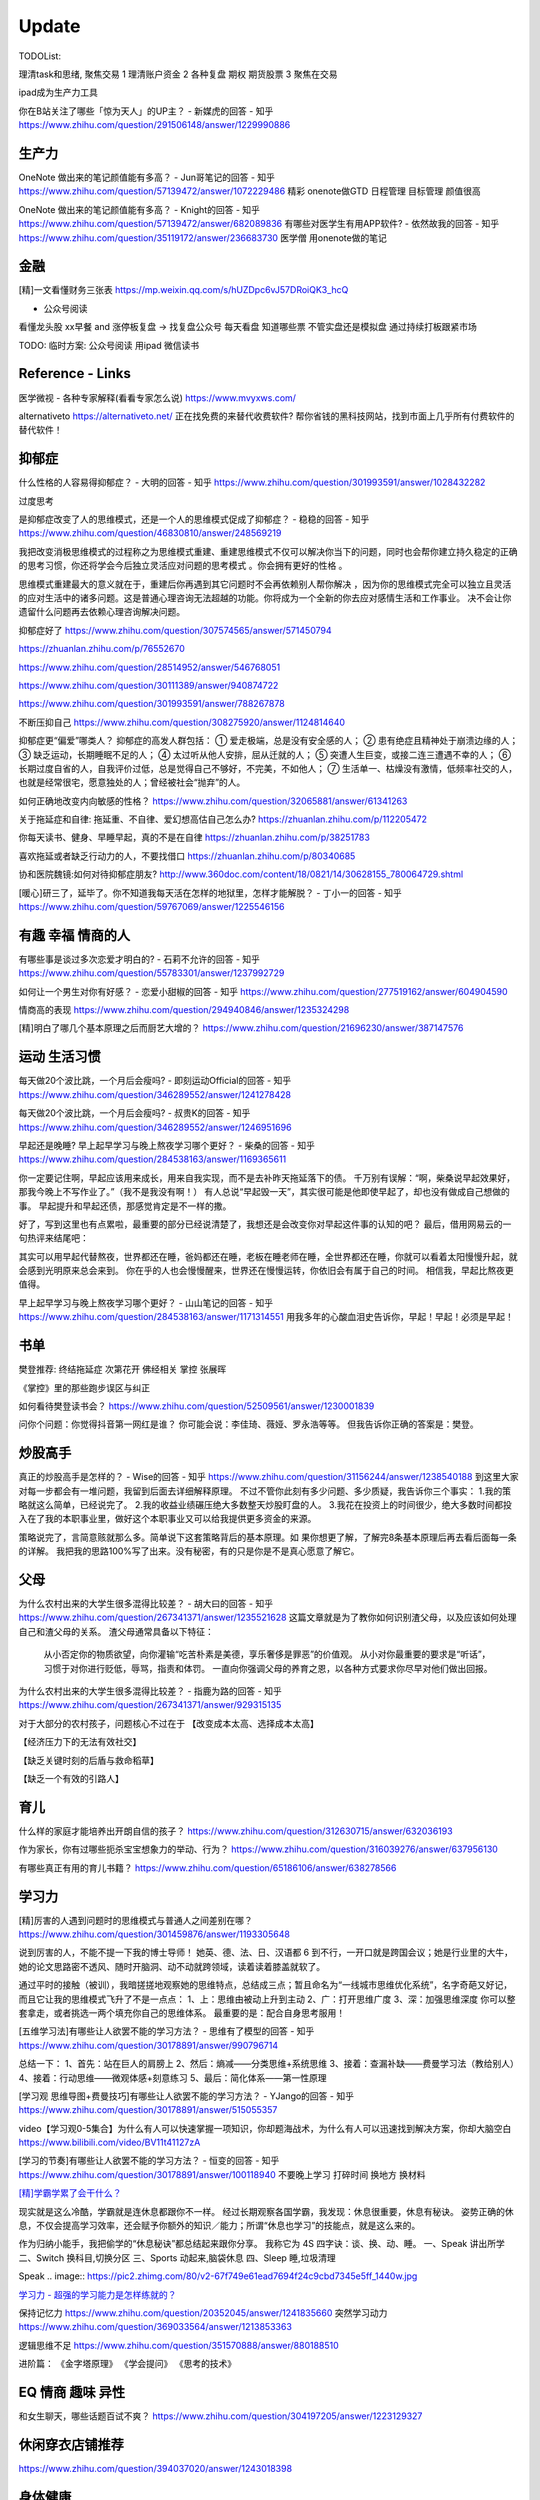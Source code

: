 ========================================
Update
========================================


TODOList:

理清task和思绪, 聚焦交易
1 理清账户资金
2 各种复盘  期权  期货股票
3 聚焦在交易

ipad成为生产力工具


你在B站关注了哪些「惊为天人」的UP主？ - 新媒虎的回答 - 知乎
https://www.zhihu.com/question/291506148/answer/1229990886


生产力
-----------------
OneNote 做出来的笔记颜值能有多高？ - Jun哥笔记的回答 - 知乎
https://www.zhihu.com/question/57139472/answer/1072229486
精彩  onenote做GTD 日程管理 目标管理  颜值很高



OneNote 做出来的笔记颜值能有多高？ - Knight的回答 - 知乎
https://www.zhihu.com/question/57139472/answer/682089836
有哪些对医学生有用APP软件? - 依然故我的回答 - 知乎
https://www.zhihu.com/question/35119172/answer/236683730
医学僧 用onenote做的笔记


金融
------------------
[精]一文看懂财务三张表
https://mp.weixin.qq.com/s/hUZDpc6vJ57DRoiQK3_hcQ

* 公众号阅读

看懂龙头股
xx早餐 and 涨停板复盘  -> 找复盘公众号  每天看盘 知道哪些票 不管实盘还是模拟盘 通过持续打板跟紧市场

TODO: 临时方案:  公众号阅读 用ipad 微信读书



Reference - Links
------------------
医学微视 - 各种专家解释(看看专家怎么说)
https://www.mvyxws.com/

alternativeto
https://alternativeto.net/
正在找免费的来替代收费软件?
帮你省钱的黑科技网站，找到市面上几乎所有付费软件的替代软件！

抑郁症
------------------------------------

什么性格的人容易得抑郁症？ - 大明的回答 - 知乎
https://www.zhihu.com/question/301993591/answer/1028432282

过度思考

.. image:: https://pic2.zhimg.com/80/v2-2b17970bd9a011b14bd622144a59a5ea_720w.jpg?source=1940ef5c


是抑郁症改变了人的思维模式，还是一个人的思维模式促成了抑郁症？ - 稳稳的回答 - 知乎
https://www.zhihu.com/question/46830810/answer/248569219

我把改变消极思维模式的过程称之为思维模式重建、重建思维模式不仅可以解决你当下的问题，同时也会帮你建立持久稳定的正确的思考习惯，你还将学会今后独立灵活应对问题的思考模式 。你会拥有更好的性格 。

思维模式重建最大的意义就在于，重建后你再遇到其它问题时不会再依赖别人帮你解决 ，因为你的思维模式完全可以独立且灵活的应对生活中的诸多问题。这是普通心理咨询无法超越的功能。你将成为一个全新的你去应对感情生活和工作事业。
决不会让你遗留什么问题再去依赖心理咨询解决问题。




抑郁症好了
https://www.zhihu.com/question/307574565/answer/571450794

https://zhuanlan.zhihu.com/p/76552670

https://www.zhihu.com/question/28514952/answer/546768051

https://www.zhihu.com/question/30111389/answer/940874722

https://www.zhihu.com/question/301993591/answer/788267878

不断压抑自己
https://www.zhihu.com/question/308275920/answer/1124814640

抑郁症更“偏爱”哪类人？
抑郁症的高发人群包括：
① 爱走极端，总是没有安全感的人；
② 患有绝症且精神处于崩溃边缘的人；
③ 缺乏运动，长期睡眠不足的人；
④ 太过听从他人安排，屈从迁就的人；
⑤ 突遭人生巨变，或接二连三遭遇不幸的人；
⑥ 长期过度自省的人，自我评价过低，总是觉得自己不够好，不完美，不如他人；
⑦ 生活单一、枯燥没有激情，低频率社交的人，也就是经常很宅，愿意独处的人；曾经被社会“抛弃”的人。

如何正确地改变内向敏感的性格？
https://www.zhihu.com/question/32065881/answer/61341263


关于拖延症和自律:
拖延重、不自律、爱幻想高估自己怎么办?
https://zhuanlan.zhihu.com/p/112205472

你每天读书、健身、早睡早起，真的不是在自律
https://zhuanlan.zhihu.com/p/38251783

喜欢拖延或者缺乏行动力的人，不要找借口
https://zhuanlan.zhihu.com/p/80340685

协和医院魏镜:如何对待抑郁症朋友?
http://www.360doc.com/content/18/0821/14/30628155_780064729.shtml




[暖心]研三了，延毕了。你不知道我每天活在怎样的地狱里，怎样才能解脱？ - 丁小一的回答 - 知乎
https://www.zhihu.com/question/59767069/answer/1225546156

有趣 幸福 情商的人
------------------------------------
有哪些事是谈过多次恋爱才明白的? - 石莉不允许的回答 - 知乎
https://www.zhihu.com/question/55783301/answer/1237992729

如何让一个男生对你有好感？ - 恋爱小甜椒的回答 - 知乎
https://www.zhihu.com/question/277519162/answer/604904590

情商高的表现
https://www.zhihu.com/question/294940846/answer/1235324298

[精]明白了哪几个基本原理之后而厨艺大增的？
https://www.zhihu.com/question/21696230/answer/387147576

运动 生活习惯
-----------------

每天做20个波比跳，一个月后会瘦吗? - 即刻运动Official的回答 - 知乎
https://www.zhihu.com/question/346289552/answer/1241278428

每天做20个波比跳，一个月后会瘦吗? - 叔贵K的回答 - 知乎
https://www.zhihu.com/question/346289552/answer/1246951696


早起还是晚睡?
早上起早学习与晚上熬夜学习哪个更好？ - 柴桑的回答 - 知乎
https://www.zhihu.com/question/284538163/answer/1169365611

你一定要记住啊，早起应该用来成长，用来自我实现，而不是去补昨天拖延落下的债。
千万别有误解：“啊，柴桑说早起效果好，那我今晚上不写作业了。”（我不是我没有啊！）
有人总说“早起毁一天”，其实很可能是他即使早起了，却也没有做成自己想做的事。
早起提升和早起还债，那感觉肯定是不一样的撒。

好了，写到这里也有点累啦，最重要的部分已经说清楚了，我想还是会改变你对早起这件事的认知的吧？
最后，借用网易云的一句热评来结尾吧：

其实可以用早起代替熬夜，世界都还在睡，爸妈都还在睡，老板在睡老师在睡，全世界都还在睡，你就可以看着太阳慢慢升起，就会感到光明原来总会来到。
你在乎的人也会慢慢醒来，世界还在慢慢运转，你依旧会有属于自己的时间。
相信我，早起比熬夜更值得。


早上起早学习与晚上熬夜学习哪个更好？ - 山山笔记的回答 - 知乎
https://www.zhihu.com/question/284538163/answer/1171314551
用我多年的心酸血泪史告诉你，早起！早起！必须是早起！



书单
------------------
樊登推荐:
终结拖延症
次第花开  佛经相关
掌控 张展晖

《掌控》里的那些跑步误区与纠正


如何看待樊登读书会？
https://www.zhihu.com/question/52509561/answer/1230001839

问你个问题：你觉得抖音第一网红是谁？
你可能会说：李佳琦、薇娅、罗永浩等等。
但我告诉你正确的答案是：樊登。


炒股高手
-------------------

真正的炒股高手是怎样的？ - Wise的回答 - 知乎
https://www.zhihu.com/question/31156244/answer/1238540188
到这里大家对每一步都会有一堆问题，我留到后面去详细解释原理。
不过不管你此刻有多少问题、多少质疑，我告诉你三个事实：
1.我的策略就这么简单，已经说完了。
2.我的收益业绩碾压绝大多数整天炒股盯盘的人。
3.我花在投资上的时间很少，绝大多数时间都投入在了我的本职事业里，做好这个本职事业又可以给我提供更多资金的来源。

策略说完了，言简意赅就那么多。简单说下这套策略背后的基本原理。如
果你想更了解，了解完8条基本原理后再去看后面每一条的详解。
我把我的思路100%写了出来。没有秘密，有的只是你是不是真心愿意了解它。



父母
---------------------
为什么农村出来的大学生很多混得比较差？ - 胡大曰的回答 - 知乎
https://www.zhihu.com/question/267341371/answer/1235521628
这篇文章就是为了教你如何识别渣父母，以及应该如何处理自己和渣父母的关系。
渣父母通常具备以下特征：

    从小否定你的物质欲望，向你灌输“吃苦朴素是美德，享乐奢侈是罪恶”的价值观。
    从小对你最重要的要求是“听话”，习惯于对你进行贬低，辱骂，指责和体罚。
    一直向你强调父母的养育之恩，以各种方式要求你尽早对他们做出回报。



为什么农村出来的大学生很多混得比较差？ - 指鹿为路的回答 - 知乎
https://www.zhihu.com/question/267341371/answer/929315135

对于大部分的农村孩子，问题核心不过在于
【改变成本太高、选择成本太高】

【经济压力下的无法有效社交】

【缺乏关键时刻的后盾与救命稻草】

【缺乏一个有效的引路人】


育儿
------------------
什么样的家庭才能培养出开朗自信的孩子？
https://www.zhihu.com/question/312630715/answer/632036193


作为家长，你有过哪些扼杀宝宝想象力的举动、行为？
https://www.zhihu.com/question/316039276/answer/637956130


有哪些真正有用的育儿书籍？
https://www.zhihu.com/question/65186106/answer/638278566




学习力
------------------

[精]厉害的人遇到问题时的思维模式与普通人之间差别在哪？
https://www.zhihu.com/question/301459876/answer/1193305648

说到厉害的人，不能不提一下我的博士导师！
她英、德、法、日、汉语都 6 到不行，一开口就是跨国会议；她是行业里的大牛，她的论文思路密不透风、随时开脑洞、动不动就跨领域，读着读着膝盖就软了。

通过平时的接触（被训），我暗搓搓地观察她的思维特点，总结成三点；暂且命名为“一线城市思维优化系统”，名字奇葩又好记，而且它让我的思维模式飞升了不是一点点：
1、上：思维由被动上升到主动
2、广：打开思维广度
3、深：加强思维深度
你可以整套拿走，或者挑选一两个填充你自己的思维体系。
最重要的是：配合自身思考服用！


[五维学习法]有哪些让人欲罢不能的学习方法？ - 思维有了模型的回答 - 知乎
https://www.zhihu.com/question/30178891/answer/990796714

总结一下：
1、首先：站在巨人的肩膀上
2、然后：熵减——分类思维+系统思维
3、接着：查漏补缺——费曼学习法（教给别人）
4、接着：行动思维——微观体感+刻意练习
5、最后：简化体系——第一性原理

.. image:: https://pic4.zhimg.com/80/v2-cdd5533ffb893d48816405706fcaeedd_1440w.jpg

[学习观 思维导图+费曼技巧]有哪些让人欲罢不能的学习方法？ - YJango的回答 - 知乎
https://www.zhihu.com/question/30178891/answer/515055357

video【学习观0-5集合】为什么有人可以快速掌握一项知识，你却题海战术，为什么有人可以迅速找到解决方案，你却大脑空白
https://www.bilibili.com/video/BV11t41127zA


[学习的节奏]有哪些让人欲罢不能的学习方法？ - 恒变的回答 - 知乎
https://www.zhihu.com/question/30178891/answer/100118940
不要晚上学习
打碎时间  换地方 换材料


`[精]学霸学累了会干什么？ <https://www.zhihu.com/question/311425277/answer/1160216425>`_

现实就是这么冷酷，学霸就是连休息都跟你不一样。
经过长期观察各国学霸，我发现：休息很重要，休息有秘诀。
姿势正确的休息，不仅会提高学习效率，还会赋予你额外的知识／能力；所谓“休息也学习”的技能点，就是这么来的。

作为归纳小能手，我把偷学的“休息秘诀”都总结起来跟你分享。
我称它为 4S 四字诀：谈、换、动、睡。
一、Speak 讲出所学
二、Switch 换科目,切换分区
三、Sports 动起来,脑袋休息
四、Sleep 睡,垃圾清理

.. image:: https://pic4.zhimg.com/80/v2-0c45e9d1d07e9e6b1c35a859d080cbdb_1440w.jpg


Speak
.. image:: https://pic2.zhimg.com/80/v2-67f749e61ead7694f24c9cbd7345e5ff_1440w.jpg


`学习力 - 超强的学习能力是怎样练就的？ <https://www.zhihu.com/question/35103080/answer/1234326450>`_

保持记忆力
https://www.zhihu.com/question/20352045/answer/1241835660
突然学习动力
https://www.zhihu.com/question/369033564/answer/1213853363


逻辑思维不足
https://www.zhihu.com/question/351570888/answer/880188510

进阶篇：
《金字塔原理》
《学会提问》
《思考的技术》


EQ 情商 趣味 异性
---------------------------------------

和女生聊天，哪些话题百试不爽？
https://www.zhihu.com/question/304197205/answer/1223129327




休闲穿衣店铺推荐
---------------------------------------

https://www.zhihu.com/question/394037020/answer/1243018398


身体健康
--------------------------------------
营养健康的早餐？ 麦片 三明治
https://www.zhihu.com/question/293165403/answer/1237222463
TODO:  给自己一个21天的美味早餐计划  from 简书  懒饭APP


跳绳与跑步
https://zhuanlan.zhihu.com/p/123944475

跳绳
https://www.zhihu.com/question/46480327/answer/837462810

心理健康
--------------------------------------
怎么才能让自己变得自信
https://www.zhihu.com/question/285016330/answer/1116960920

焦虑
https://www.zhihu.com/question/322666481/answer/1029882004


[精]一个不断压抑自己的人最终会怎么样？ - 申晨煜的回答 - 知乎
https://www.zhihu.com/question/308275920/answer/1267306518


* 佛经

十二因缘详解
https://zhuanlan.zhihu.com/p/27166915

.. image:: https://pic3.zhimg.com/80/v2-4d838c5040ef3b45be206d1fac76d77e_1440w.jpg

静坐的方法
https://zhuanlan.zhihu.com/p/51537159

《我们误解了这个世界》济群法师对话周国平
http://bodhi.takungpao.com/books/q/2015/1204/3248903.html


Music
---------------------------------------
如何扒歌
https://www.zhihu.com/question/339384991/answer/1161270631
吉他基本功
https://www.zhihu.com/question/389876898/answer/1245406359

搭建NAS服务器 - Open Media Vault
---------------------------------------

https://www.zhihu.com/question/21359049/answer/588579088

https://zhuanlan.zhihu.com/p/35654822

TODO: 存小孩视频  + WX公众号 爬虫网站(服务器github 假一个公众号阅读的服务)

量化
---------------------------------------
https://zhuanlan.zhihu.com/p/116120264

`[精  一定要动手try一下]趋势交易初探——利用vnpy实现海龟交易策略 <https://zhuanlan.zhihu.com/p/32904807>`_


你在国内亲眼见过自己一个人全职做 量化交易、并比同等相近能力的上班族赚得多很多的人吗？ - DWill的回答 - 知乎
https://www.zhihu.com/question/360042171/answer/1021698922



Python
-------------
python module link:
https://docs.python.org/3/library

https://kite.com/python/docs/xml.dom.minidom.Document.toprettyxml



Programming
-------------------

`[精]Python3 library Doc标准库文档 <https://docs.python.org/3/library/index.html>`_

`[精]Python Cookbook <https://python3-cookbook.readthedocs.io/zh_CN/latest/>`_

`RUNOOB廖雪峰打磨出价值1980的数据分析教程 <https://www.runoob.com/w3cnote/linux-kkb-2.html>`_

`普通程序员如何正确学习人工智能方向的知识？ <https://www.zhihu.com/question/51039416/answer/134564100>`_

Boost相关

`www.boost.org <https://www.boost.org/>`_

`Boost C++ 库 <http://zh.highscore.de/cpp/boost/>`_


VSCode

`Register a headless, self-hosted VS Online environment <https://docs.microsoft.com/en-us/visualstudio/online/how-to/self-hosting-vscode>`_
`VsCode online  <https://visualstudio.microsoft.com/services/visual-studio-online/>`_


简单的c++  算法

https://www.zhihu.com/question/28341521/answer/1182970959

https://zhuanlan.zhihu.com/p/137041568

效率
-----------------

ipad学习效率文章:

https://www.zhihu.com/question/298753477/answer/552583133?hb_wx_block=1

https://www.zhihu.com/question/20383108/answer/588737257?hb_wx_block=1

https://www.zhihu.com/question/291326958/answer/566757230?hb_wx_block=1

https://www.zhihu.com/question/20077914/answer/799958433?hb_wx_block=1


Python
------------------

python怎么学?
https://zhuanlan.zhihu.com/p/112431369
https://zhuanlan.zhihu.com/p/87891142
https://www.zhihu.com/question/28479292/answer/1071270537
https://www.zhihu.com/question/54513391/answer/945646205
https://www.zhihu.com/question/353341563/answer/916467978


整洁的python代码
https://zhuanlan.zhihu.com/p/59510165


摄影
------------------
摄影中的快门、光圈、ISO到底是什么关系？
https://zhuanlan.zhihu.com/p/29055201

如何理解 ISO、快门、光圈、曝光这几个概念？
https://www.zhihu.com/question/21427664



英文
--------------------
听英语电台真有用吗？ - 雨荷在香港的回答 - 知乎
https://www.zhihu.com/question/50835664/answer/1197755235

我是保送到复旦外语系的，保送之后，我开始自学英语-中文口译，高三下学期，我一次性通过了上海高级口译的笔试和面试，后来自己申请转学到了香港大学，现在香港工作。

在等待排队、在车上、走在路上、一个人吃饭、收拾房间等碎片时间里，我会开一个电台播客听。
最近我发现睡觉前听播客的催眠效果，出奇的好！我觉得是因为播客会让你大脑沉静下来，不要去想别的事情，专注在1个声音上，你很快就能睡着。

Algorithm算法
------------------

学习大学数学用什么软件？ - 小李同学的回答 - 知乎
https://www.zhihu.com/question/65864525/answer/1253409860

3Blue1Brown  - 线性代数的本质
https://www.bilibili.com/video/BV1s4411S78P
3Blue1Brown  - 微积分的本质
https://www.bilibili.com/video/BV1pJ411T74q/

高数类UP：
1.3Blue1Brown (动画演示数学）
可能是世界上最好的线性代数教程 3Blue1Brown - 王晋东不在家的文章 - 知乎
https://zhuanlan.zhihu.com/p/133315049

2.宋浩老师官方（幽默有趣且详细）
3.高数叔（偏重基础）
英语类UP:
1.FanfaniShare（偏重英语口语）
2.A路人（偏重英语语法）
物理类UP:

1.物理系的允文君 (放学给你补课的复旦学长）
软件学习类UP:
1.oeasy (全能软件UP主）
2.旁门左道PPT （侧重PPT设计思维与方法）
学习与生活经验分享类UP：
1.小圆脸Paprika（推书狂魔）
2.蜡笔与小勋（边撒狗粮，边教学习方法的学霸情侣）
3.在下小苏（分享大学生活规划的小姐姐）


`霸榜 GitHub：去你丫的算法 <https://zhuanlan.zhihu.com/p/128104369>`_
`labuladong/fucking-algorithm <https://github.com/labuladong/fucking-algorithm>`_
`labuladong的算法小抄 <https://labuladong.gitbook.io/algo/>`_


GitHub 上看到的一个算法类项目：Fucking Algorithm。

该项目此前在 GitHub 开源后，用了短短两周，Star 数便破万，近期也连续霸榜 GitHub Trending 页，受欢迎程度由此可见一斑。

Fucking Algorithm，开源自成都一位算法工程师，在该项目上面，共有 60 多篇基于 LeetCode 为主题撰写的原创文章，涵盖了所有算法题型和解答技巧，致力于做到举一反三、通俗易懂，而不是简单的代码堆砌。

作者认为，学习算法靠刷题，刷的是题，培养是思维。学编程不应该只会搞些奇技淫巧的骚操作，而是要沉下心去，真正理解每个难题的具体破解思路。作者建这个仓库的目的，也是在于帮助广大算法工程师通过正确的方式提升算法思维。


[精]有关于设计模式的workshop
https://refactoringguru.cn/design-patterns/catalog
https://www.liaoxuefeng.com/wiki/1252599548343744/1264742167474528


为什么字节跳动的前端面试需要那么难的算法题？
https://www.zhihu.com/question/394945080/answer/1238104781

不把《剑指offer》刷一遍，leetcode 刷个一两百道常见题你就敢去面试大厂，还以为是 5 年前嘛，就只考你个快排，归并之类的，程序员这几年太多了，就各种手段卡你呗，说不内卷那也是不可能的。
我之前也是温水煮青蛙，出去面试了才被教各种做人！比如之前面试某 AI 独角兽前两面几乎就是全程算法题，都没怎么问别的，你不准备的话几乎是 100%要挂掉。
从我之前的面试经验来看，这几年算法面试难度明显提高。不光大厂，甚至很多中小厂也是直接 leetcode 原题，运气好问你个 easy 的，运气不好甚至直接 medium/hard 起。
大厂面试风格越来越像北美公司看齐。


动态规划
https://www.zhihu.com/question/23995189/answer/1160796300


leetcode 力扣刷题 1 到 300 的感受
https://zhuanlan.zhihu.com/p/141518463

如何高效使用力扣（LeetCode）
https://zhuanlan.zhihu.com/p/38005681

力扣上那些让人虎躯一震的题解
https://zhuanlan.zhihu.com/p/56466360

拿到腾讯字节快手offer后，他的LeetCode刷题经验GitHub获1300星
https://zhuanlan.zhihu.com/p/181450845



[精]刷 leetcode 需要哪些基础？ - 九章算法的回答 - 知乎
https://www.zhihu.com/question/30737325/answer/1281270338

.. image:: https://pic2.zhimg.com/80/v2-26e03e24d67c0b6d89f3097af95ecc5f_1440w.jpg

LeetCode 刷题隔天忘怎么办？ - 程序员吴师兄呀的回答 - 知乎
https://www.zhihu.com/question/379857231/answer/1093860307

LeetCode 刷题隔天忘怎么办？ - 九章算法的回答 - 知乎
https://www.zhihu.com/question/379857231/answer/1317106713

程序员在面试时是否会被要求手写代码？ - 九章算法的回答 - 知乎
https://www.zhihu.com/question/23970518/answer/1303105651


刷 leetcode 需要哪些基础？ - Edward Shi(CSON)的回答 - 知乎
https://www.zhihu.com/question/30737325/answer/524120016


LeetCode 刷题模板，最后成功拿到字节跳动 Offer！
https://zhuanlan.zhihu.com/p/149511246

今年 4 月的时候，国内一位工程师 greyireland 由于要找工作的原因，便开始刷 LeetCode 上的算法题，后面花了 6 周左右的时间，他断断续续刷完了 LeetCode 240 道题，最终也如愿拿到了字节跳动 offer。

份模板主要基于 Go 语言，编写了入门篇、数据结构篇、基础算法篇、算法思维等四大篇章。

通过这几大篇章，你可以学到关于算法入门、二叉树、链表、二分搜索、排序算法、递归思维、回溯法等算法知识。
项目发布后到现在已经过去四五天时间了，目前其 GitHub Star 数已累积突破 1000，此刻的你如何还陷在 LeetCode 泥潭中，不妨试下这个项目吧。



精 -> 好好看看
你的编程能力从什么时候开始突飞猛进？ - 程序员客栈的回答 - 知乎
https://www.zhihu.com/question/356351510/answer/1277685442

作者：程序员客栈
链接：https://www.zhihu.com/question/356351510/answer/1277685442
来源：知乎
著作权归作者所有。商业转载请联系作者获得授权，非商业转载请注明出处。

第一遍：可以先思考，之后看参考答案刷，结合其他人的题解刷。思考、总结并掌握本题的类型，思考方式，最优题解。
第二遍：先思考，回忆最优解法，并与之前自己写过的解答作比对，总结问题和方法。
第三遍：提升刷题速度，拿出一个题，就能够知道其考察重点，解题方法，在短时间内写出解答。
然后给大家推荐我当时看的两本书还有一些学习网站，能够让大家学得更轻松些。
书：

	1. 《代码大全》激发你的思维并帮助您构建高品质的代码。
	2. 《程序员修炼之道》全面阐释了软件开发的许多不同方面的最佳实践和重大陷阱。

网站：

	1. GitHub — 开发者最最最重要的网站：https://github.com，能学习但不只是学习。
	2. W3school — 最适合新手的网站：https://www.w3school.com.cn/：免费而且全面。
	3. 实验楼 — 一个在线编程学习网站： https://www.shiyanlou.com/courses/，很方便实用。
	4. Code School — 一个英文学习网站：https://www.pluralsight.com/codeschool，支持分阶段挑战。

最后一步肯定还是要落在实操的，我的方法是接兼职项目、一个接着一个，因为要供着自己旅行。但其实还有两种方法也能提升自己：
1.做一些实操性强的个人项目，自己练练手
田纳西大学助理教授奥斯汀·亨利结合自身经验，给出了一份“程序员都应该尝试的挑战性项目”清单，包含下面六个项目，我在那之后做了一遍觉得还不错，推荐给大家：
文本编辑器

	• 2D游戏-太空侵略者
	• 编译器-Tiny BASIC
	• 迷你操作系统
	• 电子表格
	• 电子游戏机模拟器

每一个项目都存在不同的挑战，比如文本编辑器就要求在不使用GUI框架中内置的文本框组件的情况下，搭建支持光标移动、选择、插入和删除操作的文本框并将文本文档存储在内存中。
如果你能解决掉这些项目中的这些问题，然后把项目独立完整的做出来并且运行成功，你的能力肯定能再上一个台阶。
2.写技术文章
大家想必都知道费曼技巧，这也是其中的一种应用了，把你自己弄懂的东西教给别人，让别人也能看懂，在这个过程中你肯定还是要把一个完整的项目给做出来的，一整套下来，你会将自己理解的东西掌握的更透彻更深入。
也算是一种不错的实操方式了，能让你的基础更加牢固。
只是要记住，在这个不断做不断输出的过程中，做到下面这三点很重要：

	• 让编程成为一种习惯。
	• 学练结合，从做项目中找知识漏洞。

思考更深层次，更底端的东西。

你的编程能力从什么时候开始突飞猛进？ - 口天师兄的回答 - 知乎
https://www.zhihu.com/question/356351510/answer/913928066



如何开始算法之路：
程序员如果学习算法
https://www.zhihu.com/question/19981544/answer/747832788
算法之路该如何学习？
https://www.zhihu.com/question/27984119


https://www.zhihu.com/question/66574678/answer/796524537


https://www.zhihu.com/question/302696453/answer/749128682

https://www.zhihu.com/question/379857231/answer/1096277523

http://www.zhihu.com/question/32019460


http://www.zhihu.com/question/317046234


alfred
------------------

alfred，神器中的神器。学会使用workflow能够迅速提升效率。
平时搜索电影、书籍这些，需要先打开浏览器，再打开百度，但是在alfred只需要一键。除此之外还有很多workflow，比如这个快速生成二维码，我也很喜欢。


`alfred使用教程：Alfred MAC下最好用的快速启动工具  <https://bbs.feng.com/read-htm-tid-6860401.html>`_

www.alfredapp.com
alfredworkflow.com


`孔令贤 - Github 项目与 Travis CI 集成 <https://lingxiankong.github.io/2018-06-28-travis-ci-integration.html>`_

`GitHub上最牛逼的10个Java项目 <https://zhuanlan.zhihu.com/p/120913117>`_

动态规划 图解
https://www.zhihu.com/question/23995189/answer/1094101149



`[精]毫无基础的人如何入门 Python ？ <https://www.zhihu.com/question/32048560/answer/805636789>`_

Github上位名叫骆昊 (jackfrued) 的资深程序员，为大家规划了一条从“从新手到大师”的百天之路！我觉得这个模式你可以参考一下。

现在已经有5w+星了！


`如何找电子书pdf <https://www.zhihu.com/question/372559104/answer/1099546592>`_

大数据分析精品课程
进阶-K-Means聚类分析：http://t.kuick.cn/RAK5
必备-Python数据可视化：http://t.kuick.cn/RAKj
进阶-使用SQL实现数据操作：http://t.kuick.cn/RAKR
必备-Excle数据可视化：http://t.kuick.cn/RAKg
高级-大数据挖掘之互联网金融风控模型：http://t.kuick.cn/RAKD
数据分析方法论：http://t.kuick.cn/RAKk
期待你学以致用，好运相伴


`怎样搜索百度云盘上的资源？ <https://www.zhihu.com/question/50011701/answer/136661867>`_

`阿里云DDNS 外网访问内网资源 <https://github.com/wulimaxh/Aliyun-DDNS>`_

frontEnd框架
-------------

作者：丁哥开讲
链接：https://zhuanlan.zhihu.com/p/79475387
来源：知乎
著作权归作者所有。商业转载请联系作者获得授权，非商业转载请注明出处。

三大前端技术Angular和React和Vue再比较​大家好，这一期呢，再来比较一下Angular和React和Vue。首先声明一下，这是我个人的观点。仅供你参考而已。先说一下Angular。这是到目前为止我最喜欢的一个前端开发技术。对于企业级应用的开发，目前我已经开发完成了7个了, 从Angular 2到现在的Angular 8。我最喜欢这门技术的地方有: 模块化非常鲜明, 每个模块中又可以提供多个组件, 依赖注入使得实例化对象非常简单方便, 添加路径控制非常容易, 界面数据的查错也非常简单,版本之间的兼容性还算比较不错，TypeScript从angular 2就作为缺省的编程语言了，现在其他两大框架像React和Vue都在试图使用TypeScript了, 在这方面不得不说Angular是当之无愧的先行者。如果你只懂JavaScript的话，使用这门语言可能开始感觉有点吃力。但是如果你懂csharp或者Java的话，使用这门语言就不存在多少困难了。接下来，我们再来看一下react, 老实说我对react一直不感冒。感觉这个架构就是有些在胡来。当然啦，也许你会说，使用react的人最多，那数量上很说明问题啊，这个我没有意见，我们可以坚持不同的观点，react是一个很多人在用的架构。事实上的确有很多公司也在使用react。然而, 虽然我做了一个react项目, 但是我对它实在是喜欢不起来。我感觉它里面那个数据流的概念就是一个笑话。对于程序员的限制太严格了。同时又有点啰里啰嗦的。说句不好听的叫做"脱裤子放屁"。另一个比较搞笑的是jsx。把模板文件html，样式文件css和javascrpt揉和在一起，组成了这个新的文件形式。这种形式的最大弊端就是你无法直接使用正常的html, css。在正常的html中，我们可以使用class。但是在jsx中我们只能使用className, 这种设计实在有些马虎了。好端端的html, css这种技术不好好利用，非得把它揉在一起，打乱, 唉，不敢恭维。当然了，你会抬杠，我就是喜欢react啊，那我也没办法，嗯，我跟你说我就是不喜欢react。React还有一个特点，就是去创建一个组件是很容易的。但是随着组件逐渐的增多，项目规模的扩大，整个工程就会变得越来越不好玩了。在react中你需要设置一番才能使用typescript。否则的话，你就只能使用JavaScript。React还有一个问题，因为它没有一套统一的标准, 在做界面数据验证的时候，你需要找一些库，当然，你可以去react社区里面去搜，运气好的话，应该能找到比较合适的。以上这两个来比较的话，目前react使用的人数比较多，工作机会看上去也相对更多一些。另外一个考量就是，Angular只能用于开发单页应用程序。而react既能用于多页应用程序开发，也能用于单页应用程序开发。接下来看一下vue, 这是一个非常有前途的前端开发技术， 既有Angular的规范标准化, 同时又有react的灵活性。它支持模板，样式和JavaScript代码的分开编辑，这样开发员就可以使用标准的html，css技术。它支持路径设置。这些功能是vue自带的, 这一部分跟Angular就非常接近，不像react那样你还要自己去找程序库。如果我们把vue跟Angular对比的话, Angular更适合写企业级的大工程项目, 更加专注。如果我们把vue跟react比较的话, 我最喜欢vue的一点就是模板, 样式和JavaScript代码的分开。Vue的文档写的比较清晰。这些给开发员提供了很多的方便。另一个比较层面就是背后的支持力量， 像Angular后面是谷歌, React后面是Facebook, Vue后面显得有点单薄Evan You, 不过大公司中像阿里巴巴，就在用vue。


`angular新手如何有效学习angular？ - Wendell的回答 - 知乎 <https://www.zhihu.com/question/34083190/answer/685703207>`_

`框架angular 和 React 想选择一个学习，哪个比较好？ - maplemiao的回答 - 知乎 <https://www.zhihu.com/question/29848048/answer/45793588>`_

暑期实习还没开始，师兄先让我看tastejs/todomvc · GitHub，是用数十种框架和库实现的todo应用。

`Angular和AngularJS之间的关系？ - Trotyl Yu的回答 - 知乎 <https://www.zhihu.com/question/67839941/answer/257889210>`_

设计模式
-------------

`[精]学不会设计模式，是因为你还没用过这个神奇的网站！ <https://zhuanlan.zhihu.com/p/134050236>`_

`Java设计模式 <https://www.liaoxuefeng.com/wiki/1252599548343744/1264742167474528>`_

https://refactoring.guru/
https://refactoringguru.cn/design-patterns/catalog



这是国外的一个网站，建立的初衷，是帮助开发者以更为简单便捷的方式，迅速掌握各个设计模式的学习。

Refactoring Guru 上面共拥有 22 种设计模式及 8 条原则的详细讲解：

.. image:: https://pic4.zhimg.com/80/v2-befe806fd5718ec30c15b2c519f3bcdb_1440w.jpg

每个设计模式都对应配有一篇图文并茂的文章，让开发者可以很轻松的搞懂每个设计模式的具体工作原理：

.. image:: https://pic3.zhimg.com/80/v2-527d5ccef9004ee9ec6c1d674f1a4b4e_1440w.jpg

如果你需要可离线阅读的电子版，平台上也有提供相应的购买入口。

总的来说，作者还是非常良心的，如果你想学好设计模式，利用该网站上所有免费开放的学习资源，应该可以很快就把设计模式学好。

这种图文并茂 + 代码示例的学习方式，也极大了加深了开发者对知识的吸收。

技术小结
-------------
困扰了已久的TCP/IP 协议，终于有人讲的明明白白，太强了
https://zhuanlan.zhihu.com/p/143406591


其它
----------------

程序员工具
https://zhuanlan.zhihu.com/p/106998587


mac快捷键
https://www.zhihu.com/question/23250852/answer/1022616377


人是怎么费掉的
https://www.zhihu.com/question/43607087/answer/1168763516



站桩
https://zhuanlan.zhihu.com/p/101029165


普通的程序员和大神级的程序员有什么区别？
https://www.zhihu.com/question/59351128/answer/834831006

吴恩达老师的机器学习和深度学习笔记更新
https://zhuanlan.zhihu.com/p/136194148

吴恩达 AI 完整课程资源全汇总下载！
https://zhuanlan.zhihu.com/p/108247059

吴恩达家免费NLP课程上线！110个小视频教你做出聊天机器人
https://zhuanlan.zhihu.com/p/149207976
吴恩达的 CS229，有人把它浓缩成 6 张中文速查表！
https://zhuanlan.zhihu.com/p/56534902

该课程对机器学习和统计模式识别进行了广泛的介绍。主题包括：
监督学习（生成/鉴别学习、参数/非参数学习、神经网络、支持向量机）；无监督学习（聚类、降维、核方法）；
学习理论（偏差/方差权衡；VC理论；大幅度利润）；强化学习和自适应控制。
本课程还将讨论机器学习的最新应用，如机器人控制、数据挖掘、自主导航、生物信息学、语音识别以及文本和Web数据处理。

今天红色石头给大家总结整理了关于 CS229 非常精炼的几张知识点速查表，包含中文版本！我们一起来看一下！


吴恩达老师的机器学习和深度学习课程笔记打印版-公布源文件
https://zhuanlan.zhihu.com/p/35940466


自控力
https://www.zhihu.com/question/21368231/answer/1137469387


数学
https://www.zhihu.com/question/366915371/answer/1015875465


结构化思维
https://www.zhihu.com/question/30173526/answer/501945797


100行Python代码实现一款高精度免费OCR工具
https://zhuanlan.zhihu.com/p/145449299

Textshot这个OCR项目虽然只有短短的139行代码，但是，却涉及Python中多个方面的知识应用，
UI开发
截图工具开发
后端引擎调用

通过这短短的项目，你不仅可以了解如何利用PyQt5实现一个用户界面，还可以学会如何使用pyscreenshot开发一款自己的截图工具。此外，还能够学会后端tesseract的调用。

换句话说，这短短的139行代码囊括了前端至后端的整个流程，而且涉及到截图和OCR两款工具的衔接。因此，Textshot虽然工程不大，却是一个非常完备、值得学习的项目。



HomebrewCN：Homebrew的国内安装脚本, 告别龟速更新
https://zhuanlan.zhihu.com/p/146001246



Reference
------------------------

* Tech Master

GitHub超10万星自学宝典：8个月，从中年Web前端到亚马逊百万年薪软件工程师 | 中文版 - 量子位的文章 - 知乎
https://zhuanlan.zhihu.com/p/138443693

* 时间管理

这6张思维导图，我差点不舍得分享出来 - 灵姗的文章 - 知乎
https://zhuanlan.zhihu.com/p/138265710

.. image:: https://pic1.zhimg.com/80/v2-417c33686dd467f44cc2587dc161e0b4_720w.jpg


你有哪些时间管理的好方法？ - 高太爷的回答 - 知乎
https://www.zhihu.com/question/402493902/answer/1306513487

.. image:: https://pic3.zhimg.com/80/v2-baf72c9ad554eca9e74caca6160b8b24_720w.jpg?source=1940ef5c


如何通过该时间管理来聚焦目标？
如何通过时间管理来打造规范化流程/机制？
如何通过时间管理来把握人生方向？
以上阐述了这三个问题的答案，也是高效时间管理的底层逻辑，在此逻辑基础上，我们合理整合、运用不同的时间管理工具，最终，获得一个高效的人生！
所以，回到问题：
你有哪些时间管理的好方法？
在知识井喷时代，高效的时间管理方法已经非常廉价，对于我们而言，我们也许更应该做底层思考的工作，做知识整合的工作，
将各种各样的零碎知识、高效工具构建成体系，借助体系的力量真正指导实践，真正改变人生！


* 健身

每天坚持跳绳为什么不瘦？ - 叔贵K的回答 - 知乎
https://www.zhihu.com/question/323557654/answer/1125117068

.. image:: https://pic4.zhimg.com/80/v2-6a3d29d379b7c69885845353b65432d2_720w.jpg?source=1940ef5c

每天坚持跳绳为什么不瘦？ - 盐选健康必修课的回答 - 知乎
https://www.zhihu.com/question/323557654/answer/1150330033


坚持每天跳绳一千下，一个月之后会怎么样？ - 冯乐乐的回答 - 知乎
https://www.zhihu.com/question/300923595/answer/1140692493

什么运动最消耗卡路里？ - 叔贵K的回答 - 知乎
https://www.zhihu.com/question/58976440/answer/1158199325

普通人能不能在不请私教的情况下三个月练出彭于晏的那种身材？ - 叔贵K的回答 - 知乎
https://www.zhihu.com/question/388394435/answer/1176479824


* 性格 情商

[精]怎样成为一个沉稳的人？ - 果吉尔斯的回答 - 知乎
https://www.zhihu.com/question/21821931/answer/1052801669


[精]有什么是你追了很多女生都失败后才知道的？ - 猫之初性本熊的回答 - 知乎
https://www.zhihu.com/question/280952027/answer/487994975

有哪些是你慢慢想明白了的道理？ - 韩大叔的回答 - 知乎
https://www.zhihu.com/question/350870631/answer/1160082084


男孩子什么品质最吸引女生？ - 苏老师的回答 - 知乎
https://www.zhihu.com/question/21217244/answer/714240841


有没有可以使人醍醐灌顶的句子？ - 宏桑的回答 - 知乎
https://www.zhihu.com/question/369784370/answer/1146714395


如何变得会聊天，会交际，情商变高，把握好分寸？ - 郝开心的回答 - 知乎
https://www.zhihu.com/question/58841188/answer/915543398

如何变得会聊天，会交际，情商变高，把握好分寸？ - 童同的回答 - 知乎
https://www.zhihu.com/question/58841188/answer/1178608661


* PMP考试 Guide

在国内 PMP 有多少含金量？ - Hellen的回答 - 知乎
https://www.zhihu.com/question/19777015/answer/381462838

在国内 PMP 有多少含金量？ - 优积谷的回答 - 知乎
https://www.zhihu.com/question/19777015/answer/433504807


* Ipad+pencil学习力

Apple Pencil 对于大学生来说价值有多大？ - 暴富助手-阿琳的回答 - 知乎
https://www.zhihu.com/question/41271462/answer/846212389

推荐使用 Procreate 进行玩耍。于是你的pencil，就突然变成了利器！！！


如何装备一个学术型的 iPad？ - 郭囧囧的文章 - 知乎
https://zhuanlan.zhihu.com/p/83057300

.. image:: https://pic1.zhimg.com/v2-4428e23353586faa8b7b00ca5110cd34_b.jpg

* 健身

正确跑步姿势是怎样的？ - 笨zhu的回答 - 知乎
https://www.zhihu.com/question/31089103/answer/848035952

.. image:: https://pic2.zhimg.com/80/v2-23981b7056a30537ea1ed78452634888_720w.jpg?source=1940ef5c

吃什么刷脂比较快？ - 健身老王的回答 - 知乎
https://www.zhihu.com/question/350921567/answer/982253641

科学减脂的核心是：高蛋白低碳水的饮食法，保证能量缺口，低升糖，全营养。

.. image:: https://pic4.zhimg.com/80/v2-6da9dc1885e3f3595866bf49daa1bb15_1440w.jpg?source=1940ef5c


* 学霸

[精]真的！找到了爱上学习！的方法！ - 高冷冷的文章 - 知乎
https://zhuanlan.zhihu.com/p/43383595


接下来我说的这个方法，你可要记好了。它可以让你在一定程度上，喜欢上学习。 我没有夸张哦，是有理论支撑以及真实案例的哦。
峰值：体验最高峰，包括正向和负向。
终值：结束时的感觉。
二者共同决定我们对某一事件的体验和记忆。

无论是学习、工作、跑步、读书，还是与男/女朋友约会，或者任何事情！都可以巧妙利用这一定律，创造正向的峰值和终值体验，会让你对整件事情的记忆，变得愉悦起来。


什么是费曼技巧？ - 格林先生说的回答 - 知乎
https://www.zhihu.com/question/20585936/answer/731163030

.. image:: https://pic3.zhimg.com/80/v2-f15b379224a4b53416b824617ce848c3_720w.jpg?source=1940ef5c


什么是费曼技巧？
费曼技巧是一种顶级的学习方法，它能帮助你真正理解一个新知识，因为它揭露了学习的本质。
所谓的费曼学习法就是当你学习了一个新知识后，想象自己是一个老师：
用简单的话，用自己的话、浅显直白的话复述表达复杂深奥的知识，最好不要用行业术语，让非行业内的人也能听懂，为了达到这种效果，最好想象你是在给一个80多岁或者8岁的小孩子去讲，甚至他们都能听懂。
总之一句话：用大白话去解释新知识。


能不能推荐几本思考思维方面的书籍？ - 叶修的回答 - 知乎
https://www.zhihu.com/question/26161562/answer/482391185

.. image:: https://pic3.zhimg.com/80/v2-2f40023c93e0b54d1860dcd6d734b511_720w.jpg?source=1940ef5c


学霸学累了会干什么？ - 黛西巫巫的回答 - 知乎
https://www.zhihu.com/question/311425277/answer/1183071150

.. image:: https://pic2.zhimg.com/80/v2-474a83f08faba53db81862eb066e825a_720w.jpg?source=1940ef5c


学霸学累了会干什么？ - Zauber皇的回答 - 知乎
https://www.zhihu.com/question/311425277/answer/1160216425

.. image:: https://pic4.zhimg.com/80/v2-0c45e9d1d07e9e6b1c35a859d080cbdb_720w.jpg


我忽然发现这和学习中的我出奇的相似，没有了杀英雄的欲望，不会盲目向前冲后被砍，反而有所收获。也许可以一言以蔽之:无欲一身轻吧。
高中时我们在象牙塔尖呆惯了，不满足自己已经获得的，一旦掉下象牙塔，就有迫切的欲望想回去，甚至有强烈的欲望把别人挤下去，然后会不由自主的焦虑，躁动，但是象牙塔尖的空间是有限的，容不下所有的人，那些曾经上来过，又掉下去再没能够上来的人，就陷入了恶性死循环，越焦虑越糟，越糟越焦虑，如果不主动break,那么只能被恶性循环消耗殆尽，放弃曾经的欲望，因为那只适用于曾经，适当降低目标，给自己一个台阶下，把学习这个过程做好了，做充实了，不要在做的时候老想着结果，为自己做好最坏的打算，踏踏实实走完就好。其实最终证明，这样做的结果并不会太差。放下欲望，抛弃给自己施加的心里负担，也许阴霾就会散去，迎来一片晴天。   最后，无论如何，活着最重要！


恶魔的奶爸的英语学习方法真的有用吗？ - LiC Wen的回答 - 知乎
https://www.zhihu.com/question/32976235/answer/246503118

不要总是想找到最完美的英语学习方法，其实找到一个比较不错的，一直坚持就可以了。
停止关于一切英语学习方法的寻找，现在开始学习！！！
附带  初中高 各级别英语材料

* 音乐

如何记住吉他指板每个位置代表的音符？ - 毛社长的回答 - 知乎
https://www.zhihu.com/question/350769241/answer/1140408635

.. image:: https://pic1.zhimg.com/80/v2-18bbd51f31a80871eeebab46207209de_1440w.jpg?source=1940ef5c

我想知道那些街头弹唱的吉他手 ，弹个十几首歌，不看谱怎么把那些歌的和弦都记住的？ - 哎呀君的回答 - 知乎
https://www.zhihu.com/question/372967493/answer/1056206150


* 艺术，文艺

一个美术生想提高艺术眼界看哪些杂志，上哪些网站？ - 艺术作品集情报局的回答 - 知乎
https://www.zhihu.com/question/23347627/answer/1282912583

.. image:: https://pic4.zhimg.com/80/v2-8f60f3c9889e6405e04987007609d4ee_1440w.jpg?source=1940ef5c


* 闲来无事

有哪些能玩上一天的网站？ - 秦阳的回答 - 知乎
https://www.zhihu.com/question/380741546/answer/1117980094

人生不可错过的8部旅行纪录片 - 行影旅行的文章 - 知乎
https://zhuanlan.zhihu.com/p/108926289

这个让成年人也无法自拔的魔性日本儿童节目，简直就是照亮孩子的创造力之光 - 知乎
https://zhuanlan.zhihu.com/p/113572769

.. image:: https://pic1.zhimg.com/80/v2-ae8ff14a45ce9b348e963ef15a7ec26c_1440w.jpg

有哪些值得一看再看的 TED 演讲？ - 黛西巫巫的回答 - 知乎
https://www.zhihu.com/question/19609749/answer/1214998299

.. image:: https://pic3.zhimg.com/80/v2-28b05f38ae73b37dc47280eaa259ba40_1440w.jpg?source=1940ef5c


* 播音发声

有哪些道理，是你在学习唱歌后，后悔没早点知道的？ - Chester的回答 - 知乎
https://www.zhihu.com/question/399352816/answer/1267678879

.. image:: https://pic2.zhimg.com/80/v2-dbbe243d6733e7b8c6cf03c273b10dae_1440w.jpg?source=1940ef5c

* 断舍离 收纳

有哪些收拾房间的诀窍？ - 闫小匠的回答 - 知乎
https://www.zhihu.com/question/22420716/answer/1092855716

.. image:: https://pic4.zhimg.com/80/v2-e31d037e76c5aa26df1d37a57e576e14_1440w.jpg?source=1940ef5c

国内很多家庭不够整洁，深层次原因是什么？ - 收姐的回答 - 知乎
https://www.zhihu.com/question/401778961/answer/1298637173

没时间做整理？日本太太告诉你，每天15分钟就够了 ！ - 收纳王子的文章 - 知乎
https://zhuanlan.zhihu.com/p/112131133


* 育儿

英文版动画片对幼儿英语启蒙有帮助吗？ - 米典的回答 - 知乎
https://www.zhihu.com/question/344235418/answer/1176937028

.. image:: https://pic3.zhimg.com/80/v2-92ddd9702925b20101cad3dcbe598493_1440w.jpg?source=1940ef5c

